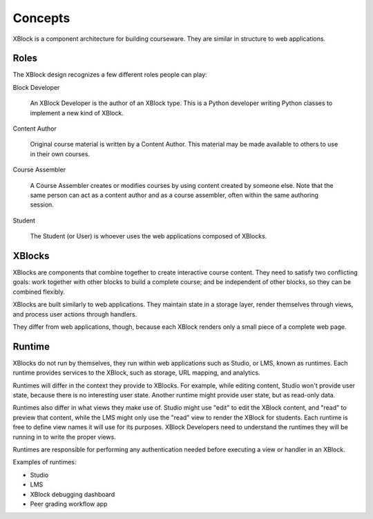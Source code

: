 ========
Concepts
========

XBlock is a component architecture for building courseware.  They are similar
in structure to web applications.


Roles
-----

The XBlock design recognizes a few different roles people can play:

Block Developer

    An XBlock Developer is the author of an XBlock type. This is a Python
    developer writing Python classes to implement a new kind of XBlock.

Content Author

    Original course material is written by a Content Author.  This material
    may be made available to others to use in their own courses.

Course Assembler

    A Course Assembler creates or modifies courses by using content created
    by someone else. Note that the same person can act as a content author
    and as a course assembler, often within the same authoring session.

Student

    The Student (or User) is whoever uses the web applications composed
    of XBlocks.


XBlocks
-------

XBlocks are components that combine together to create interactive course
content.  They need to satisfy two conflicting goals: work together with other
blocks to build a complete course; and be independent of other blocks, so they
can be combined flexibly.

XBlocks are built similarly to web applications.  They maintain state in a
storage layer, render themselves through views, and process user actions
through handlers.

They differ from web applications, though, because each XBlock renders only a
small piece of a complete web page.


Runtime
-------

XBlocks do not run by themselves, they run within web applications such as
Studio, or LMS, known as runtimes. Each runtime provides services to the
XBlock, such as storage, URL mapping, and analytics.

Runtimes will differ in the context they provide to XBlocks. For example, while
editing content, Studio won't provide user state, because there is no
interesting user state. Another runtime might provide user state, but as
read-only data.

Runtimes also differ in what views they make use of. Studio might use "edit" to
edit the XBlock content, and "read" to preview that content, while the LMS
might only use the "read" view to render the XBlock for students. Each runtime
is free to define view names it will use for its purposes. XBlock Developers
need to understand the runtimes they will be running in to write the proper
views.

Runtimes are responsible for performing any authentication needed before
executing a view or handler in an XBlock.

Examples of runtimes:

* Studio 
* LMS
* XBlock debugging dashboard
* Peer grading workflow app

.. todo::

    What other information does the runtime provide? Things people have asked
    about: the name of the course, the identity of the student, the URL to the
    course.

